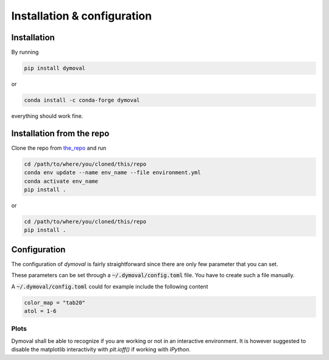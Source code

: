 ##############################
 Installation & configuration
##############################

**************
 Installation
**************

By running

.. code::

   pip install dymoval

or

.. code::

   conda install -c conda-forge dymoval

everything should work fine.


****************************
 Installation from the repo
****************************

Clone the repo from the_repo_ and run

.. _the_repo: https://github.com/VolvoGroup/dymoval

.. code::

   cd /path/to/where/you/cloned/this/repo
   conda env update --name env_name --file environment.yml
   conda activate env_name
   pip install .

or

.. code::

   cd /path/to/where/you/cloned/this/repo
   pip install .

.. _github: https://github.com/ubaldot/dymoval

****************************
Configuration
****************************
The configuration of `dymoval` is fairly straightforward since there are only
few parameter that you can set.


.. confval:: color_map
    :type: str
    :default: "tab10"

    The used `matplotlib` color map. Check `Matplotlib` docs for possible values.

.. confval:: float_tolerance
    :type: str
    :default: 1e-9

    Tolerance for `float` operations, such as `np.close()', etc.

.. confval:: is_interactive
    :type: bool | None
    :default: None

    The dymoval plot functions end with `fig.show()` in interactive
    environments such as `IPython`, and with `plt.show()` for non-interactive
    environments. If 'is_interactive` is `None`, then dymoval attempts to
    detect your environment automatically. Otherwise, you can force the
    behavior through this configuration parameter.

These parameters can be set through a :code:`~/.dymoval/config.toml`  file.
You have to create such a file manually.

A :code:`~/.dymoval/config.toml` could for example include the following content

.. code-block::

    color_map = "tab20"
    atol = 1-6

Plots
=====
Dymoval shall be able to recognize if you are working or not in an interactive
environment. It is however suggested to disable the matplotlib interactivity
with `plt.ioff()` if working with `IPython`.
